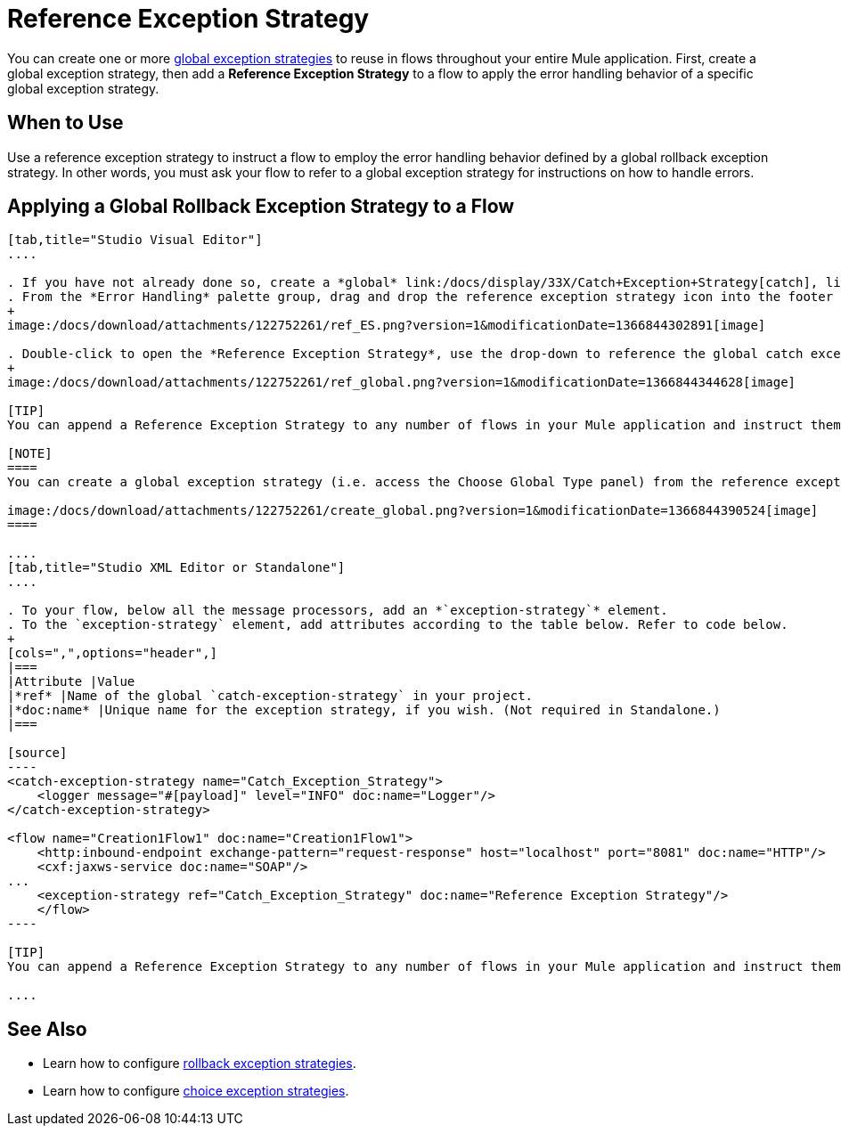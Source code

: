 = Reference Exception Strategy

You can create one or more link:/docs/display/33X/Error+Handling[global exception strategies] to reuse in flows throughout your entire Mule application. First, create a global exception strategy, then add a *Reference Exception Strategy* to a flow to apply the error handling behavior of a specific global exception strategy.

== When to Use

Use a reference exception strategy to instruct a flow to employ the error handling behavior defined by a global rollback exception strategy. In other words, you must ask your flow to refer to a global exception strategy for instructions on how to handle errors.

== Applying a Global Rollback Exception Strategy to a Flow

[tabs]
------
[tab,title="Studio Visual Editor"]
....

. If you have not already done so, create a *global* link:/docs/display/33X/Catch+Exception+Strategy[catch], link:/docs/display/33X/Rollback+Exception+Strategy[rollback], or link:/docs/display/33X/Choice+Exception+Strategy[choice] exception strategy to which your reference exception strategy can refer.
. From the *Error Handling* palette group, drag and drop the reference exception strategy icon into the footer bar of a flow. 
+
image:/docs/download/attachments/122752261/ref_ES.png?version=1&modificationDate=1366844302891[image]

. Double-click to open the *Reference Exception Strategy*, use the drop-down to reference the global catch exception strategy (below), then click *OK* to save. 
+
image:/docs/download/attachments/122752261/ref_global.png?version=1&modificationDate=1366844344628[image]

[TIP]
You can append a Reference Exception Strategy to any number of flows in your Mule application and instruct them to refer to any of the global catch, rollback or choice exception strategies you have created. You can direct any number of reference exception strategies to refer to the same global exception strategy.

[NOTE]
====
You can create a global exception strategy (i.e. access the Choose Global Type panel) from the reference exception strategy’s pattern properties panel. Click the *image:/docs/s/en_GB/3391/c989735defd8798a9d5e69c058c254be2e5a762b.76/_/images/icons/emoticons/add.png[(plus)]* button next to the *Global Exception Strategy* drop-down and follow the steps to create a global link:/docs/display/33X/Catch+Exception+Strategy[catch], link:/docs/display/33X/Rollback+Exception+Strategy[rollback], or link:/docs/display/33X/Choice+Exception+Strategy[choice] exception strategy.

image:/docs/download/attachments/122752261/create_global.png?version=1&modificationDate=1366844390524[image]
====

....
[tab,title="Studio XML Editor or Standalone"]
....

. To your flow, below all the message processors, add an *`exception-strategy`* element.
. To the `exception-strategy` element, add attributes according to the table below. Refer to code below.
+
[cols=",",options="header",]
|===
|Attribute |Value
|*ref* |Name of the global `catch-exception-strategy` in your project.
|*doc:name* |Unique name for the exception strategy, if you wish. (Not required in Standalone.)
|===

[source]
----
<catch-exception-strategy name="Catch_Exception_Strategy">
    <logger message="#[payload]" level="INFO" doc:name="Logger"/>
</catch-exception-strategy>
 
<flow name="Creation1Flow1" doc:name="Creation1Flow1">
    <http:inbound-endpoint exchange-pattern="request-response" host="localhost" port="8081" doc:name="HTTP"/>
    <cxf:jaxws-service doc:name="SOAP"/>
...
    <exception-strategy ref="Catch_Exception_Strategy" doc:name="Reference Exception Strategy"/>
    </flow> 
----

[TIP]
You can append a Reference Exception Strategy to any number of flows in your Mule application and instruct them to refer to any of the global catch, rollback or choice exception strategies you have created. You can direct any number of reference exception strategies to refer to the same global exception strategy.

....
------

== See Also

* Learn how to configure link:/docs/display/33X/Rollback+Exception+Strategy[rollback exception strategies].
* Learn how to configure link:/docs/display/33X/Choice+Exception+Strategy[choice exception strategies].
